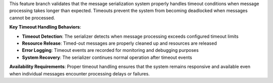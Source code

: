 This feature branch validates that the message serialization system properly handles timeout conditions when message processing takes longer than expected. Timeouts prevent the system from becoming deadlocked when messages cannot be processed.

**Key Timeout Handling Behaviors**:

- **Timeout Detection**: The serializer detects when message processing exceeds configured timeout limits
- **Resource Release**: Timed-out messages are properly cleaned up and resources are released
- **Error Logging**: Timeout events are recorded for monitoring and debugging purposes
- **System Recovery**: The serializer continues normal operation after timeout events

**Availability Requirements**: Proper timeout handling ensures that the system remains responsive and available even when individual messages encounter processing delays or failures.